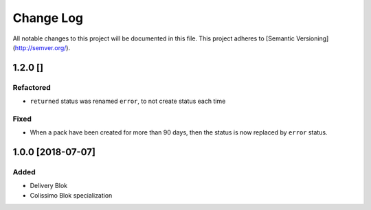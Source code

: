 ==========
Change Log
==========

All notable changes to this project will be documented in this file.
This project adheres to [Semantic Versioning](http://semver.org/).

1.2.0 []
========

Refactored
----------

* ``returned`` status was renamed ``error``, to not create status each time

Fixed
-----

* When a pack have been created for more than 90 days, then the status is now replaced
  by ``error`` status.

1.0.0 [2018-07-07]
==================

Added
-----

* Delivery Blok
* Colissimo Blok  specialization
